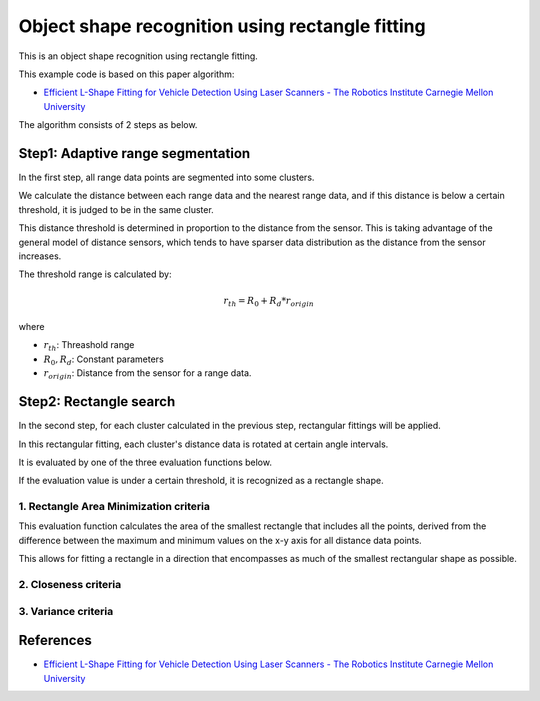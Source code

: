 Object shape recognition using rectangle fitting
------------------------------------------------

This is an object shape recognition using rectangle fitting.

.. image:: https://github.com/AtsushiSakai/PythonRoboticsGifs/raw/master/Mapping/rectangle_fitting/animation.gif

This example code is based on this paper algorithm:

- `Efficient L\-Shape Fitting for Vehicle Detection Using Laser Scanners \- The Robotics Institute Carnegie Mellon University <https://www.ri.cmu.edu/publications/efficient-l-shape-fitting-for-vehicle-detection-using-laser-scanners>`_

The algorithm consists of 2 steps as below.

Step1: Adaptive range segmentation
~~~~~~~~~~~~~~~~~~~~~~~~~~~~~~~~~~~~

In the first step, all range data points are segmented into some clusters.

We calculate the distance between each range data and the nearest range data, and if this distance is below a certain threshold, it is judged to be in the same cluster. 

This distance threshold is determined in proportion to the distance from the sensor. 
This is taking advantage of the general model of distance sensors, which tends to have sparser data distribution as the distance from the sensor increases.

The threshold range is calculated by:

.. math:: r_{th} = R_0 + R_d * r_{origin}

where

- :math:`r_{th}`: Threashold range
- :math:`R_0, R_d`: Constant parameters
- :math:`r_{origin}`: Distance from the sensor for a range data.

Step2: Rectangle search
~~~~~~~~~~~~~~~~~~~~~~~~~~

In the second step, for each cluster calculated in the previous step, rectangular fittings will be applied.

In this rectangular fitting, each cluster's distance data is rotated at certain angle intervals.

It is evaluated by one of the three evaluation functions below. 

If the evaluation value is under a certain threshold, it is recognized as a rectangle shape.

1. Rectangle Area Minimization criteria
=========================================

This evaluation function calculates the area of the smallest rectangle that includes all the points, derived from the difference between the maximum and minimum values on the x-y axis for all distance data points. 

This allows for fitting a rectangle in a direction that encompasses as much of the smallest rectangular shape as possible.


2. Closeness criteria
======================



3. Variance criteria
=======================


References
~~~~~~~~~~

- `Efficient L\-Shape Fitting for Vehicle Detection Using Laser Scanners \- The Robotics Institute Carnegie Mellon University <https://www.ri.cmu.edu/publications/efficient-l-shape-fitting-for-vehicle-detection-using-laser-scanners>`_
